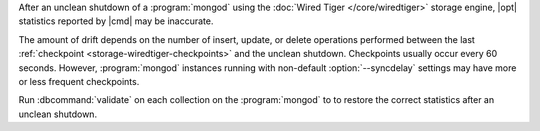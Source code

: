 After an unclean shutdown of a :program:`mongod` using the :doc:`Wired Tiger
</core/wiredtiger>` storage engine, |opt| statistics reported by
|cmd| may be inaccurate.

The amount of drift depends on the number of insert, update, or delete
operations performed between the last :ref:`checkpoint
<storage-wiredtiger-checkpoints>` and the unclean shutdown. Checkpoints
usually occur every 60 seconds. However, :program:`mongod` instances running
with non-default :option:`--syncdelay` settings may have more or less frequent
checkpoints.

Run :dbcommand:`validate` on each collection on the :program:`mongod` to
to restore the correct statistics after an unclean shutdown.
